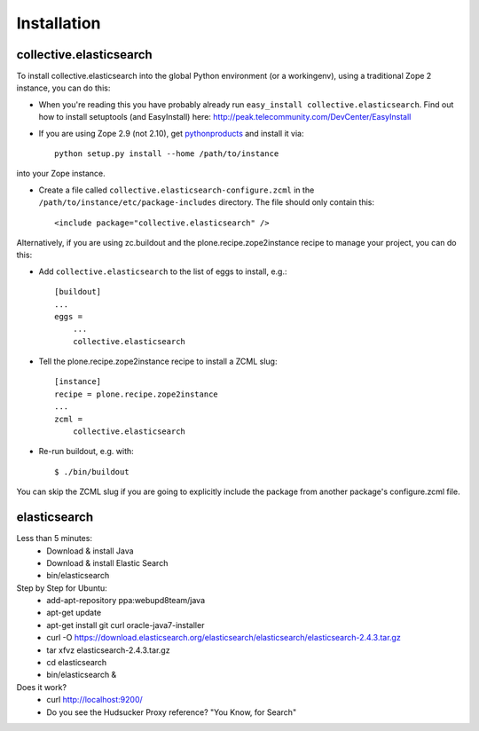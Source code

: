 Installation
============

collective.elasticsearch
------------------------

To install collective.elasticsearch into the global Python environment (or a workingenv),
using a traditional Zope 2 instance, you can do this:

* When you're reading this you have probably already run 
  ``easy_install collective.elasticsearch``. Find out how to install setuptools
  (and EasyInstall) here:
  http://peak.telecommunity.com/DevCenter/EasyInstall

* If you are using Zope 2.9 (not 2.10), get `pythonproducts`_ and install it 
  via::

    python setup.py install --home /path/to/instance

into your Zope instance.

* Create a file called ``collective.elasticsearch-configure.zcml`` in the
  ``/path/to/instance/etc/package-includes`` directory.  The file
  should only contain this::

    <include package="collective.elasticsearch" />

.. _pythonproducts: http://plone.org/products/pythonproducts


Alternatively, if you are using zc.buildout and the plone.recipe.zope2instance
recipe to manage your project, you can do this:

* Add ``collective.elasticsearch`` to the list of eggs to install, e.g.::

    [buildout]
    ...
    eggs =
        ...
        collective.elasticsearch

* Tell the plone.recipe.zope2instance recipe to install a ZCML slug::

    [instance]
    recipe = plone.recipe.zope2instance
    ...
    zcml =
        collective.elasticsearch
      
* Re-run buildout, e.g. with::

    $ ./bin/buildout
        
You can skip the ZCML slug if you are going to explicitly include the package
from another package's configure.zcml file.

elasticsearch
-------------

Less than 5 minutes:
    - Download & install Java
    - Download & install Elastic Search
    - bin/elasticsearch

Step by Step for Ubuntu:
    - add-apt-repository ppa:webupd8team/java
    - apt-get update
    - apt-get install git curl oracle-java7-installer
    - curl -O https://download.elasticsearch.org/elasticsearch/elasticsearch/elasticsearch-2.4.3.tar.gz
    - tar xfvz elasticsearch-2.4.3.tar.gz
    - cd elasticsearch
    - bin/elasticsearch &

Does it work?
    - curl http://localhost:9200/
    - Do you see the Hudsucker Proxy reference? "You Know, for Search"
